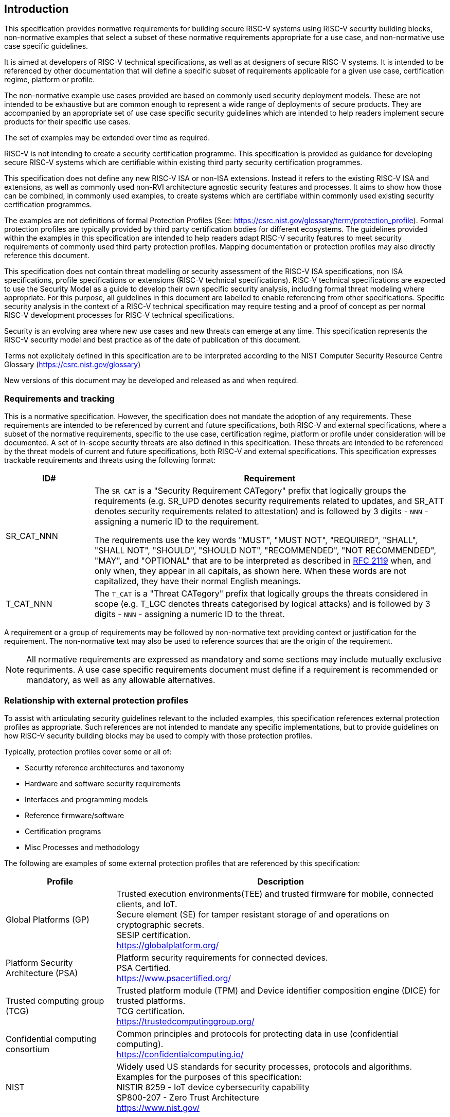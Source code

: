 
[[chapter1]]

== Introduction

This specification provides normative requirements for building
secure RISC-V systems using RISC-V security building blocks, non-normative 
examples that select a subset of these normative requirements appropriate for a
use case, and non-normative use case specific guidelines. 

It is aimed at developers of RISC-V technical specifications, as well as at 
designers of secure RISC-V systems. It is intended to be referenced by other
documentation that will define a specific subset of requirements applicable 
for a given use case, certification regime, platform or profile.

The non-normative example use cases provided are based on commonly used
security deployment models. These are not intended to be exhaustive but are
common enough to represent a wide range of deployments of secure products. 
They are accompanied by an appropriate set of use case specific security
guidelines which are intended to help readers implement secure products for
their specific use cases.

The set of examples may be extended over time as required.

RISC-V is not intending to create a security certification programme.
This specification is provided as guidance for developing secure
RISC-V systems which are certifiable within existing third party security
certification programmes.

This specification does not define any new RISC-V ISA or non-ISA extensions.
Instead it refers to the existing RISC-V ISA and extensions, as well as commonly
used non-RVI architecture agnostic security features and processes. It aims to show
how those can be combined, in commonly used examples, to create systems which
are certifiabe within commonly used existing security certification programmes.

The examples are not definitions of formal Protection Profiles (See:
https://csrc.nist.gov/glossary/term/protection_profile).
Formal protection profiles are typically provided by third party certification
bodies for different ecosystems. The guidelines provided within the examples in
this specification are intended to help readers adapt RISC-V security features
to meet security requirements of commonly used third party protection profiles.
Mapping documentation or protection profiles may also directly reference this
document.

This specification does not contain threat modelling or security assessment of
the RISC-V ISA specifications, non ISA specifications, profile specifications or 
extensions (RISC-V technical specifications). RISC-V technical specifications
are expected to use the Security Model as a guide to develop their own specific 
security analysis, including formal threat modeling where appropriate. For this 
purpose, all guidelines in this document are labelled to enable referencing from 
other specifications. Specific security analysis in the context of a RISC-V technical 
specification may require testing and a proof of concept as per normal RISC-V 
development processes for RISC-V technical specifications.

Security is an evolving area where new use cases and new threats can emerge at
any time. This specification represents the RISC-V security model and best
practice as of the date of publication of this document.

Terms not explicitely defined in this specification are to be interpreted according
to the NIST Computer Security Resource Centre Glossary (https://csrc.nist.gov/glossary)

New versions of this document may be developed and released as and when
required.

=== Requirements and tracking

This is a normative specification. However, the specification does not mandate
the adoption of any requirements. These requirements are intended to be
referenced by current and future specifications, both RISC-V and external
specifications,  where a subset of the normative requirements, specific to the 
use case, certification regime, platform or profile under consideration will be 
documented. A set of in-scope security threats are also defined in this specification.
These threats are intended to be referenced by the threat models of current and future
specifications, both RISC-V and external specifications. This specification expresses
trackable requirements and threats using the following format:

[width=100%]
[%header, cols="5,20"]
|===
| ID#
| Requirement

| SR_CAT_NNN
| The `SR_CAT` is a "Security Requirement CATegory" prefix that logically groups
the requirements (e.g. SR_UPD denotes security requirements related to updates,
and SR_ATT denotes security requirements related to attestation) and is followed
by 3 digits - `NNN` - assigning a numeric ID to the requirement.

The requirements use the key words "MUST", "MUST NOT", "REQUIRED", "SHALL",
"SHALL NOT", "SHOULD", "SHOULD NOT", "RECOMMENDED", "NOT RECOMMENDED", "MAY",
and "OPTIONAL" that are to be interpreted as described in
https://www.ietf.org/rfc/rfc2119.txt[RFC 2119] when, and only when, they appear
in all capitals, as shown here. When these words are not capitalized, they have
their normal English meanings.

| T_CAT_NNN
| The `T_CAT` is a "Threat CATegory" prefix that logically groups
the threats considered in scope (e.g. T_LGC denotes threats categorised by
logical attacks) and is followed
by 3 digits - `NNN` - assigning a numeric ID to the threat.

|===

A requirement or a group of requirements may be followed by non-normative text
providing context or justification for the requirement. The non-normative text
may also be used to reference sources that are the origin of the requirement.

NOTE: All normative requirements are expressed as mandatory and some sections may
include mutually exclusive requriments. A use case specific requirements document
must define if a requirement is recommended or mandatory, as well as any allowable 
alternatives.  


=== Relationship with external protection profiles

To assist with articulating security guidelines relevant to the included
examples, this specification references external
protection profiles as appropriate. Such references are not intended to mandate
any specific implementations, but to provide guidelines on how RISC-V security
building blocks may be used to comply with those protection profiles.

Typically, protection profiles cover some or all of:

* Security reference architectures and taxonomy
* Hardware and software security requirements
* Interfaces and programming models
* Reference firmware/software
* Certification programs
* Misc Processes and methodology

The following are examples of some external protection profiles that are
referenced by this specification:

[width=100%]
[%header, cols="5,15"]
|===
| Profile
| Description

| Global Platforms (GP)
| Trusted execution environments(TEE) and trusted firmware for mobile,
connected clients, and IoT. +
Secure element (SE) for tamper resistant storage of and operations on
cryptographic secrets. +
SESIP certification. +
https://globalplatform.org/

| Platform Security Architecture (PSA)
| Platform security requirements for connected devices. +
PSA Certified. +
https://www.psacertified.org/

| Trusted computing group (TCG)
| Trusted platform module (TPM) and Device identifier composition engine (DICE)
for trusted platforms. +
TCG certification. +
https://trustedcomputinggroup.org/

| Confidential computing consortium
| Common principles and protocols for protecting data in use (confidential
computing). +
https://confidentialcomputing.io/

| NIST
| Widely used US standards for security processes, protocols and algorithms.
Examples for the purposes of this specification: +
NISTIR 8259 - IoT device cybersecurity capability +
SP800-207 - Zero Trust Architecture +
https://www.nist.gov/
|===

This is not an exhaustive list, more examples can be found in the reference
section of this specification.

